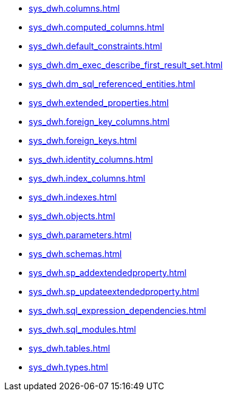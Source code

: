 * xref:sys_dwh.columns.adoc[]
* xref:sys_dwh.computed_columns.adoc[]
* xref:sys_dwh.default_constraints.adoc[]
* xref:sys_dwh.dm_exec_describe_first_result_set.adoc[]
* xref:sys_dwh.dm_sql_referenced_entities.adoc[]
* xref:sys_dwh.extended_properties.adoc[]
* xref:sys_dwh.foreign_key_columns.adoc[]
* xref:sys_dwh.foreign_keys.adoc[]
* xref:sys_dwh.identity_columns.adoc[]
* xref:sys_dwh.index_columns.adoc[]
* xref:sys_dwh.indexes.adoc[]
* xref:sys_dwh.objects.adoc[]
* xref:sys_dwh.parameters.adoc[]
* xref:sys_dwh.schemas.adoc[]
* xref:sys_dwh.sp_addextendedproperty.adoc[]
* xref:sys_dwh.sp_updateextendedproperty.adoc[]
* xref:sys_dwh.sql_expression_dependencies.adoc[]
* xref:sys_dwh.sql_modules.adoc[]
* xref:sys_dwh.tables.adoc[]
* xref:sys_dwh.types.adoc[]
